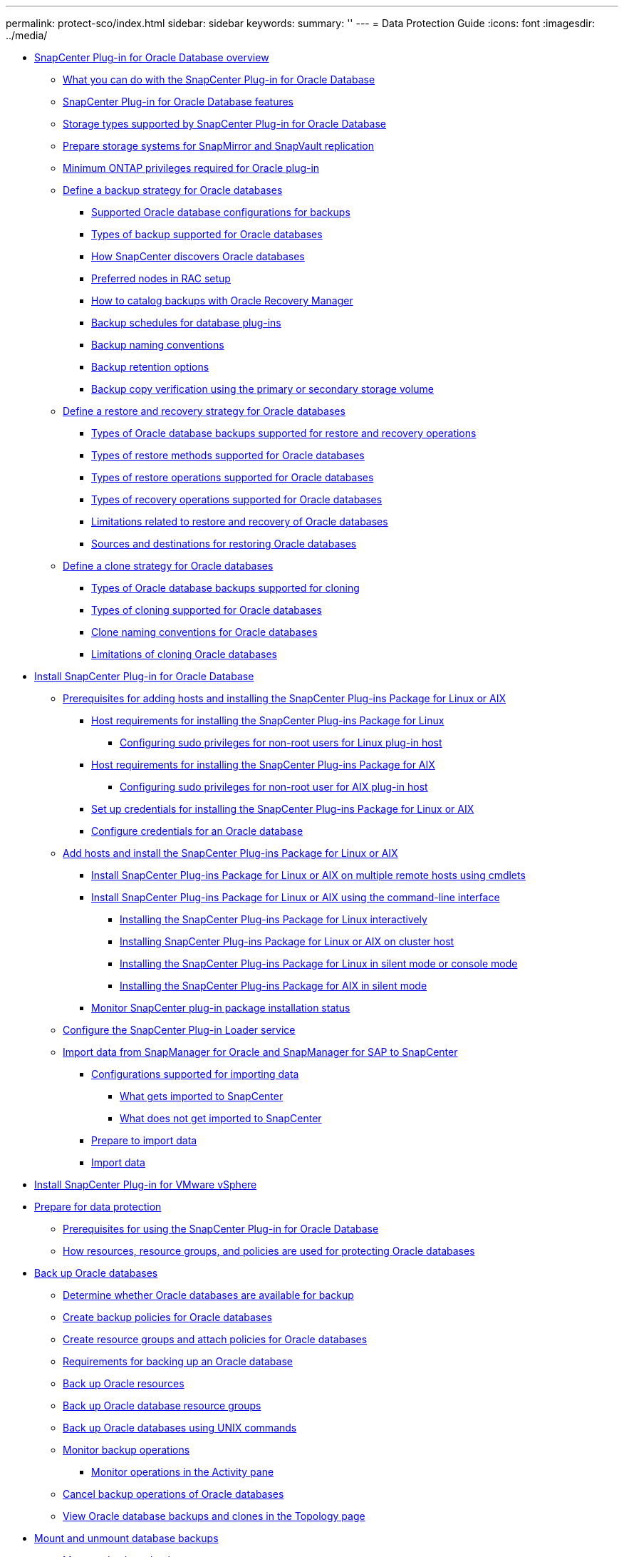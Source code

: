 ---
permalink: protect-sco/index.html
sidebar: sidebar
keywords: 
summary: ''
---
= Data Protection Guide
:icons: font
:imagesdir: ../media/

* xref:concept_snapcenter_plug_in_for_oracle_database_overview.adoc[SnapCenter Plug-in for Oracle Database overview]
 ** xref:concept_what_you_can_do_with_the_snapcenter_plug_in_for_oracle_database.adoc[What you can do with the SnapCenter Plug-in for Oracle Database]
 ** xref:concept_snapcenter_plug_in_for_oracle_database_features.adoc[SnapCenter Plug-in for Oracle Database features]
 ** xref:reference_storage_types_supported_by_snapcenter_plug_in_for_oracle_database.adoc[Storage types supported by SnapCenter Plug-in for Oracle Database]
 ** xref:reference_prepare_storage_systems_for_snapmirror_and_snapvault_replication.adoc[Prepare storage systems for SnapMirror and SnapVault replication]
 ** xref:reference_minimum_ontap_privileges_required_for_oracle_plug_in.adoc[Minimum ONTAP privileges required for Oracle plug-in]
 ** xref:task_define_a_backup_strategy_for_oracle_databases.adoc[Define a backup strategy for Oracle databases]
  *** xref:reference_supported_oracle_database_configurations_for_backups.adoc[Supported Oracle database configurations for backups]
  *** xref:reference_types_of_backup_supported_for_oracle_databases.adoc[Types of backup supported for Oracle databases]
  *** xref:reference_how_snapcenter_discovers_oracle_databases.adoc[How SnapCenter discovers Oracle databases]
  *** xref:reference_preferred_nodes_in_rac_setup.adoc[Preferred nodes in RAC setup]
  *** xref:reference_how_to_catalog_backups_with_oracle_recovery_manager.adoc[How to catalog backups with Oracle Recovery Manager]
  *** xref:concept_backup_schedules_for_database_plug_ins.adoc[Backup schedules for database plug-ins]
  *** xref:concept_backup_naming_conventions.adoc[Backup naming conventions]
  *** xref:concept_backup_retention_options.adoc[Backup retention options]
  *** xref:concept_backup_copy_verification_using_the_primary_or_secondary_storage_volume.adoc[Backup copy verification using the primary or secondary storage volume]
 ** xref:task_define_a_restore_and_recovery_strategy_for_oracle_databases.adoc[Define a restore and recovery strategy for Oracle databases]
  *** xref:reference_types_of_oracle_database_backups_supported_for_restore_and_recovery_operations.adoc[Types of Oracle database backups supported for restore and recovery operations]
  *** xref:reference_types_of_restore_methods_supported_for_oracle_databases.adoc[Types of restore methods supported for Oracle databases]
  *** xref:reference_types_of_restore_operations_supported_for_oracle_databases.adoc[Types of restore operations supported for Oracle databases]
  *** xref:reference_types_of_recovery_operations_supported_for_oracle_database.adoc[Types of recovery operations supported for Oracle databases]
  *** xref:reference_limitations_related_to_restore_and_recovery_of_oracle_databases.adoc[Limitations related to restore and recovery of Oracle databases]
  *** xref:reference_sources_and_destinations_for_restoring_oracle_databases.adoc[Sources and destinations for restoring Oracle databases]
 ** xref:task_define_a_clone_strategy_for_oracle_databases.adoc[Define a clone strategy for Oracle databases]
  *** xref:reference_types_of_oracle_database_backups_supported_for_cloning.adoc[Types of Oracle database backups supported for cloning]
  *** xref:reference_types_of_cloning_supported_for_oracle_databases.adoc[Types of cloning supported for Oracle databases]
  *** xref:concept_clone_naming_conventions_for_oracle_databases.adoc[Clone naming conventions for Oracle databases]
  *** xref:concept_limitations_related_to_cloning_of_oracle_databases.adoc[Limitations of cloning Oracle databases]
* xref:task_install_snapcenter_plug_in_for_oracle_databases.adoc[Install SnapCenter Plug-in for Oracle Database]
 ** xref:reference_prerequisites_for_adding_hosts_and_installing_snapcenter_plug_ins_package_for_linux_or_aix.adoc[Prerequisites for adding hosts and installing the SnapCenter Plug-ins Package for Linux or AIX]
  *** xref:reference_host_requirements_for_installing_the_snapcenter_plug_in_package_for_linux.adoc[Host requirements for installing the SnapCenter Plug-ins Package for Linux]
   **** xref:task_configuring_sudo_privileges_for_non_root_user_for_linux_plug_in_host.adoc[Configuring sudo privileges for non-root users for Linux plug-in host]
  *** xref:reference_host_requirements_for_installing_the_snapcenter_plug_ins_package_for_aix.adoc[Host requirements for installing the SnapCenter Plug-ins Package for AIX]
   **** xref:task_configuring_sudo_privileges_for_non_root_user_for_aix_plug_in_host.adoc[Configuring sudo privileges for non-root user for AIX plug-in host]
  *** xref:task_set_up_credentials_for_installing_the_plug_in_package_for_linux_or_aix.adoc[Set up credentials for installing the SnapCenter Plug-ins Package for Linux or AIX]
  *** xref:task_configure_credentials_for_oracle_database.adoc[Configure credentials for an Oracle database]
 ** xref:task_add_hosts_and_installing_the_snapcenter_plug_ins_package_for_linux_or_aix.adoc[Add hosts and install the SnapCenter Plug-ins Package for Linux or AIX]
  *** xref:task_install_snapcenter_plug_ins_package_for_linux_or_aix_on_multiple_remote_hosts_using_cmdlets.adoc[Install SnapCenter Plug-ins Package for Linux or AIX on multiple remote hosts using cmdlets]
  *** xref:concept_install_snapcenter_plug_ins_package_for_linux_or_aix_using_command_line_interface.adoc[Install SnapCenter Plug-ins Package for Linux or AIX using the command-line interface]
   **** xref:task_installing_the_snapcenter_plug_ins_package_for_linux_interactively.adoc[Installing the SnapCenter Plug-ins Package for Linux interactively]
   **** xref:task_installing_snapcenter_plug_ins_package_for_linux_or_aix_on_cluster_host.adoc[Installing SnapCenter Plug-ins Package for Linux or AIX on cluster host]
   **** xref:task_installing_the_snapcenter_plug_ins_package_for_linux_in_silent_or_console_mode.adoc[Installing the SnapCenter Plug-ins Package for Linux in silent mode or console mode]
   **** xref:task_installing_the_snapcenter_plug_ins_package_for_aix_in_silent_mode.adoc[Installing the SnapCenter Plug-ins Package for AIX in silent mode]
  *** xref:task_monitor_snapcenter_plug_in_package_installation_status.adoc[Monitor SnapCenter plug-in package installation status]
 ** xref:task_configure_snapcenter_plug_in_loader_service.adoc[Configure the SnapCenter Plug-in Loader service]
 ** xref:concept_import_data_from_snapmanager_for_oracle_and_snapmanager_for_sap_to_snapcenter.adoc[Import data from SnapManager for Oracle and SnapManager for SAP to SnapCenter]
  *** xref:reference_configurations_supported_for_import.adoc[Configurations supported for importing data]
   **** xref:reference_what_gets_imported_to_snapcenter.adoc[What gets imported to SnapCenter]
   **** xref:reference_what_does_not_get_imported_to_snapcenter.adoc[What does not get imported to SnapCenter]
  *** xref:task_prepare_to_import_data.adoc[Prepare to import data]
  *** xref:task_import_data.adoc[Import data]
* xref:concept_install_snapcenter_plug_in_for_vmware_vsphere.adoc[Install SnapCenter Plug-in for VMware vSphere]
* xref:concept_prepare_for_data_protection.adoc[Prepare for data protection]
 ** xref:reference_prerequisites_for_using_the_snapcenter_plug_in_for_oracle_database.adoc[Prerequisites for using the SnapCenter Plug-in for Oracle Database]
 ** xref:concept_how_resources_resource_groups_and_policies_are_used_for_protecting_oracle_databases.adoc[How resources, resource groups, and policies are used for protecting Oracle databases]
* xref:task_back_up_oracle_databases.adoc[Back up Oracle databases]
 ** xref:task_determine_whether_oracle_databases_are_available_for_backup.adoc[Determine whether Oracle databases are available for backup]
 ** xref:task_create_backup_policies_for_oracle_database.adoc[Create backup policies for Oracle databases]
 ** xref:task_create_resource_groups_and_attaching_policies_for_oracle_databases.adoc[Create resource groups and attach policies for Oracle databases]
 ** xref:reference_requirements_for_backing_up_an_oracle_database.adoc[Requirements for backing up an Oracle database]
 ** xref:task_back_up_oracle_resources.adoc[Back up Oracle resources]
 ** xref:task_back_up_oracle_database_resource_groups.adoc[Back up Oracle database resource groups]
 ** xref:task_back_up_oracle_databases_using_unix_commands.adoc[Back up Oracle databases using UNIX commands]
 ** xref:task_monitor_backup_operations.adoc[Monitor backup operations]
  *** xref:task_monitor_operations_in_the_activity_pane.adoc[Monitor operations in the Activity pane]
 ** xref:task_cancel_the_snapcenter_plug_in_for_oracle_database_backup_operations.adoc[Cancel backup operations of Oracle databases]
 ** xref:task_view_oracle_databse_backups_and_clones_in_the_topology_page.adoc[View Oracle database backups and clones in the Topology page]
* xref:task_mount_and_unmount_databases_backups.adoc[Mount and unmount database backups]
 ** xref:task_mount_a_database_backup.adoc[Mount a database backup]
 ** xref:task_unmount_a_database_backup.adoc[Unmount a database backup]
* xref:task_restore_oracle_databases.adoc[Restore and recover Oracle databases]
 ** xref:reference_requirements_for_restoring_an_oracle_database.adoc[Requirements for restoring an Oracle database]
 ** xref:task_restore_an_oracle_database.adoc[Restore Oracle database]
  *** xref:task_restore_and_recovere_tablespaces_using_point_in_time_recovery.adoc[Restore and recover tablespaces using point-in-time recovery]
  *** xref:task_restore_and_recover_pluggable_database_using_point_in_time_recovery.adoc[Restore and recover pluggable database using point-in-time recovery]
 ** xref:task_restore_and_recover_oracle_databases_using_unix_commands.adoc[Restore and recover Oracle databases using UNIX commands]
 ** xref:task_monitor_restore_operations.adoc[Monitor restore operations]
 ** xref:task_cancel_restore_operations.adoc[Cancel restore operations]
* xref:task_clone_oracle_database_backups.adoc[Clone Oracle database]
 ** xref:reference_requirements_for_cloning_an_oracle_database.adoc[Requirements for cloning an Oracle database]
 ** xref:task_clone_an_oracle_database_backup.adoc[Clone an Oracle database]
  *** xref:task_clone_a_pluggable_database.adoc[Clone a pluggable database]
 ** xref:task_clone_oracle_database_backups_using_unix_commands.adoc[Clone Oracle database backups using UNIX commands]
 ** xref:task_monitor_clone_operations_in_snapcenter.adoc[Monitor clone operations in SnapCenter]
 ** xref:task_cancel_clone_operations.adoc[Cancel clone operations]
 ** xref:task_split_an_oracle_database_clone.adoc[Split an Oracle Database Clone]
  *** xref:task_split_clone_of_a_pluggable_database.adoc[Split clone of a pluggable database]
 ** xref:task_refresh_a_clone.adoc[Refresh a clone]
 ** xref:task_delete_clone_of_a_pluggable_database.adoc[Delete clone of a pluggable database]
* xref:reference_copyright_and_trademark.adoc[Copyright, trademark, and machine translation]
 ** xref:reference_copyright.adoc[Copyright]
 ** xref:reference_trademark.adoc[Trademark]
 ** xref:generic_machine_translation_disclaimer.adoc[Machine translation]
